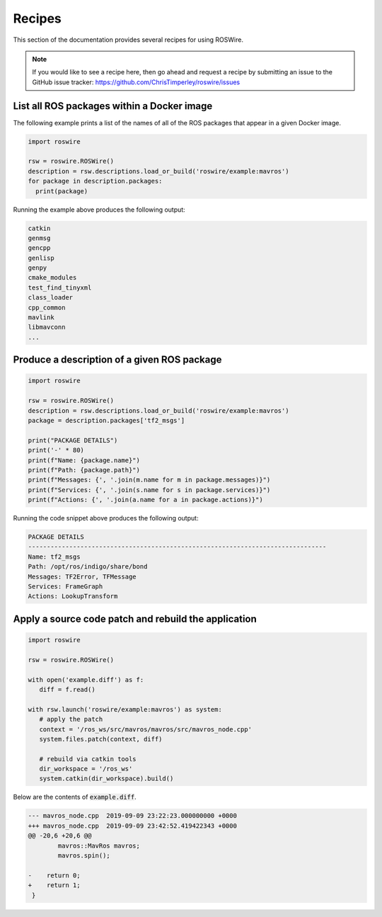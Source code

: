 .. -*-restructuredtext-*-

Recipes
=======

This section of the documentation provides several recipes for using ROSWire.

.. note::

  If you would like to see a recipe here, then go ahead and request a recipe by
  submitting an issue to the GitHub issue tracker: https://github.com/ChrisTimperley/roswire/issues


List all ROS packages within a Docker image
-------------------------------------------

The following example prints a list of the names of all of the ROS packages
that appear in a given Docker image.

.. code:: python

  import roswire

  rsw = roswire.ROSWire()
  description = rsw.descriptions.load_or_build('roswire/example:mavros')
  for package in description.packages:
    print(package)

Running the example above produces the following output:

.. code:: shell

  catkin
  genmsg
  gencpp
  genlisp
  genpy
  cmake_modules
  test_find_tinyxml
  class_loader
  cpp_common
  mavlink
  libmavconn
  ...


Produce a description of a given ROS package
--------------------------------------------

.. code:: python

  import roswire

  rsw = roswire.ROSWire()
  description = rsw.descriptions.load_or_build('roswire/example:mavros')
  package = description.packages['tf2_msgs']

  print("PACKAGE DETAILS")
  print('-' * 80)
  print(f"Name: {package.name}")
  print(f"Path: {package.path}")
  print(f"Messages: {', '.join(m.name for m in package.messages)}")
  print(f"Services: {', '.join(s.name for s in package.services)}")
  print(f"Actions: {', '.join(a.name for a in package.actions)}")


Running the code snippet above produces the following output:

.. code:: shell

  PACKAGE DETAILS
  --------------------------------------------------------------------------------
  Name: tf2_msgs
  Path: /opt/ros/indigo/share/bond
  Messages: TF2Error, TFMessage
  Services: FrameGraph
  Actions: LookupTransform


Apply a source code patch and rebuild the application
-----------------------------------------------------


.. code:: python

   import roswire

   rsw = roswire.ROSWire()

   with open('example.diff') as f:
      diff = f.read()

   with rsw.launch('roswire/example:mavros') as system:
      # apply the patch
      context = '/ros_ws/src/mavros/mavros/src/mavros_node.cpp'
      system.files.patch(context, diff)

      # rebuild via catkin tools
      dir_workspace = '/ros_ws'
      system.catkin(dir_workspace).build()


Below are the contents of :code:`example.diff`.

.. code:: diff

   --- mavros_node.cpp	2019-09-09 23:22:23.000000000 +0000
   +++ mavros_node.cpp	2019-09-09 23:42:52.419422343 +0000
   @@ -20,6 +20,6 @@
           mavros::MavRos mavros;
           mavros.spin();

   -	return 0;
   +	return 1;
    }

